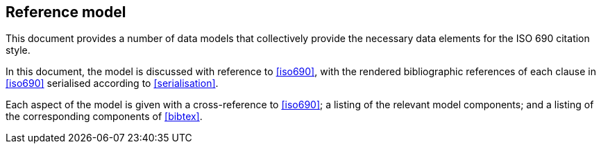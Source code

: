 
[[refmodel]]
== Reference model

This document provides a number of data models that collectively
provide the necessary data elements for the ISO 690 citation style.

In this document, the model is discussed with reference to <<iso690>>, with the
rendered
bibliographic references of each clause in <<iso690>> serialised according to
<<serialisation>>.

Each aspect of the model is given with a cross-reference to <<iso690>>; a
listing of the
relevant model components; and a listing of the corresponding components of
<<bibtex>>.
